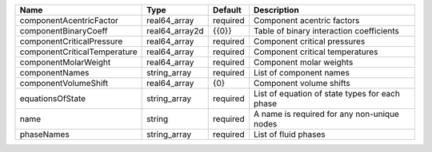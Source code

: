 

============================ ============== ======== ============================================== 
Name                         Type           Default  Description                                    
============================ ============== ======== ============================================== 
componentAcentricFactor      real64_array   required Component acentric factors                     
componentBinaryCoeff         real64_array2d {{0}}    Table of binary interaction coefficients       
componentCriticalPressure    real64_array   required Component critical pressures                   
componentCriticalTemperature real64_array   required Component critical temperatures                
componentMolarWeight         real64_array   required Component molar weights                        
componentNames               string_array   required List of component names                        
componentVolumeShift         real64_array   {0}      Component volume shifts                        
equationsOfState             string_array   required List of equation of state types for each phase 
name                         string         required A name is required for any non-unique nodes    
phaseNames                   string_array   required List of fluid phases                           
============================ ============== ======== ============================================== 


